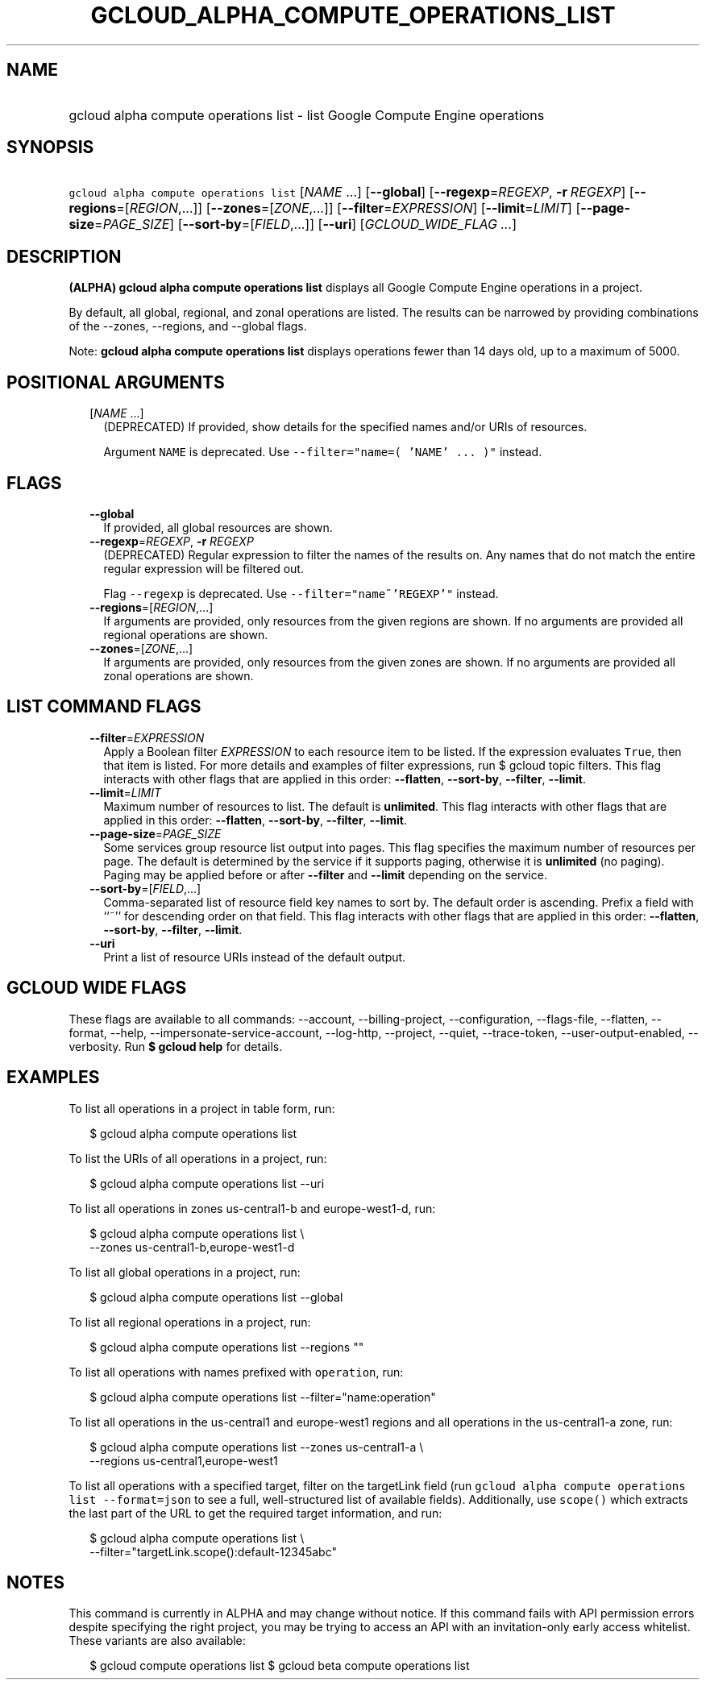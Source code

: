 
.TH "GCLOUD_ALPHA_COMPUTE_OPERATIONS_LIST" 1



.SH "NAME"
.HP
gcloud alpha compute operations list \- list Google Compute Engine operations



.SH "SYNOPSIS"
.HP
\f5gcloud alpha compute operations list\fR [\fINAME\fR\ ...] [\fB\-\-global\fR] [\fB\-\-regexp\fR=\fIREGEXP\fR,\ \fB\-r\fR\ \fIREGEXP\fR] [\fB\-\-regions\fR=[\fIREGION\fR,...]] [\fB\-\-zones\fR=[\fIZONE\fR,...]] [\fB\-\-filter\fR=\fIEXPRESSION\fR] [\fB\-\-limit\fR=\fILIMIT\fR] [\fB\-\-page\-size\fR=\fIPAGE_SIZE\fR] [\fB\-\-sort\-by\fR=[\fIFIELD\fR,...]] [\fB\-\-uri\fR] [\fIGCLOUD_WIDE_FLAG\ ...\fR]



.SH "DESCRIPTION"

\fB(ALPHA)\fR \fBgcloud alpha compute operations list\fR displays all Google
Compute Engine operations in a project.

By default, all global, regional, and zonal operations are listed. The results
can be narrowed by providing combinations of the \-\-zones, \-\-regions, and
\-\-global flags.

Note: \fBgcloud alpha compute operations list\fR displays operations fewer than
14 days old, up to a maximum of 5000.



.SH "POSITIONAL ARGUMENTS"

.RS 2m
.TP 2m
[\fINAME\fR ...]
(DEPRECATED) If provided, show details for the specified names and/or URIs of
resources.

Argument \f5NAME\fR is deprecated. Use \f5\-\-filter="name=( 'NAME' ... )"\fR
instead.


.RE
.sp

.SH "FLAGS"

.RS 2m
.TP 2m
\fB\-\-global\fR
If provided, all global resources are shown.

.TP 2m
\fB\-\-regexp\fR=\fIREGEXP\fR, \fB\-r\fR \fIREGEXP\fR
(DEPRECATED) Regular expression to filter the names of the results on. Any names
that do not match the entire regular expression will be filtered out.

Flag \f5\-\-regexp\fR is deprecated. Use \f5\-\-filter="name~'REGEXP'"\fR
instead.

.TP 2m
\fB\-\-regions\fR=[\fIREGION\fR,...]
If arguments are provided, only resources from the given regions are shown. If
no arguments are provided all regional operations are shown.

.TP 2m
\fB\-\-zones\fR=[\fIZONE\fR,...]
If arguments are provided, only resources from the given zones are shown. If no
arguments are provided all zonal operations are shown.


.RE
.sp

.SH "LIST COMMAND FLAGS"

.RS 2m
.TP 2m
\fB\-\-filter\fR=\fIEXPRESSION\fR
Apply a Boolean filter \fIEXPRESSION\fR to each resource item to be listed. If
the expression evaluates \f5True\fR, then that item is listed. For more details
and examples of filter expressions, run $ gcloud topic filters. This flag
interacts with other flags that are applied in this order: \fB\-\-flatten\fR,
\fB\-\-sort\-by\fR, \fB\-\-filter\fR, \fB\-\-limit\fR.

.TP 2m
\fB\-\-limit\fR=\fILIMIT\fR
Maximum number of resources to list. The default is \fBunlimited\fR. This flag
interacts with other flags that are applied in this order: \fB\-\-flatten\fR,
\fB\-\-sort\-by\fR, \fB\-\-filter\fR, \fB\-\-limit\fR.

.TP 2m
\fB\-\-page\-size\fR=\fIPAGE_SIZE\fR
Some services group resource list output into pages. This flag specifies the
maximum number of resources per page. The default is determined by the service
if it supports paging, otherwise it is \fBunlimited\fR (no paging). Paging may
be applied before or after \fB\-\-filter\fR and \fB\-\-limit\fR depending on the
service.

.TP 2m
\fB\-\-sort\-by\fR=[\fIFIELD\fR,...]
Comma\-separated list of resource field key names to sort by. The default order
is ascending. Prefix a field with ``~'' for descending order on that field. This
flag interacts with other flags that are applied in this order:
\fB\-\-flatten\fR, \fB\-\-sort\-by\fR, \fB\-\-filter\fR, \fB\-\-limit\fR.

.TP 2m
\fB\-\-uri\fR
Print a list of resource URIs instead of the default output.


.RE
.sp

.SH "GCLOUD WIDE FLAGS"

These flags are available to all commands: \-\-account, \-\-billing\-project,
\-\-configuration, \-\-flags\-file, \-\-flatten, \-\-format, \-\-help,
\-\-impersonate\-service\-account, \-\-log\-http, \-\-project, \-\-quiet,
\-\-trace\-token, \-\-user\-output\-enabled, \-\-verbosity. Run \fB$ gcloud
help\fR for details.



.SH "EXAMPLES"

To list all operations in a project in table form, run:

.RS 2m
$ gcloud alpha compute operations list
.RE

To list the URIs of all operations in a project, run:

.RS 2m
$ gcloud alpha compute operations list \-\-uri
.RE

To list all operations in zones us\-central1\-b and europe\-west1\-d, run:

.RS 2m
$ gcloud alpha compute operations list \e
   \-\-zones us\-central1\-b,europe\-west1\-d
.RE

To list all global operations in a project, run:

.RS 2m
$ gcloud alpha compute operations list \-\-global
.RE

To list all regional operations in a project, run:

.RS 2m
$ gcloud alpha compute operations list \-\-regions ""
.RE

To list all operations with names prefixed with \f5operation\fR, run:

.RS 2m
$ gcloud alpha compute operations list \-\-filter="name:operation"
.RE

To list all operations in the us\-central1 and europe\-west1 regions and all
operations in the us\-central1\-a zone, run:

.RS 2m
$ gcloud alpha compute operations list \-\-zones us\-central1\-a \e
   \-\-regions us\-central1,europe\-west1
.RE

To list all operations with a specified target, filter on the targetLink field
(run \f5gcloud alpha compute operations list \-\-format=json\fR to see a full,
well\-structured list of available fields). Additionally, use \f5scope()\fR
which extracts the last part of the URL to get the required target information,
and run:

.RS 2m
$ gcloud alpha compute operations list \e
   \-\-filter="targetLink.scope():default\-12345abc"
.RE



.SH "NOTES"

This command is currently in ALPHA and may change without notice. If this
command fails with API permission errors despite specifying the right project,
you may be trying to access an API with an invitation\-only early access
whitelist. These variants are also available:

.RS 2m
$ gcloud compute operations list
$ gcloud beta compute operations list
.RE

